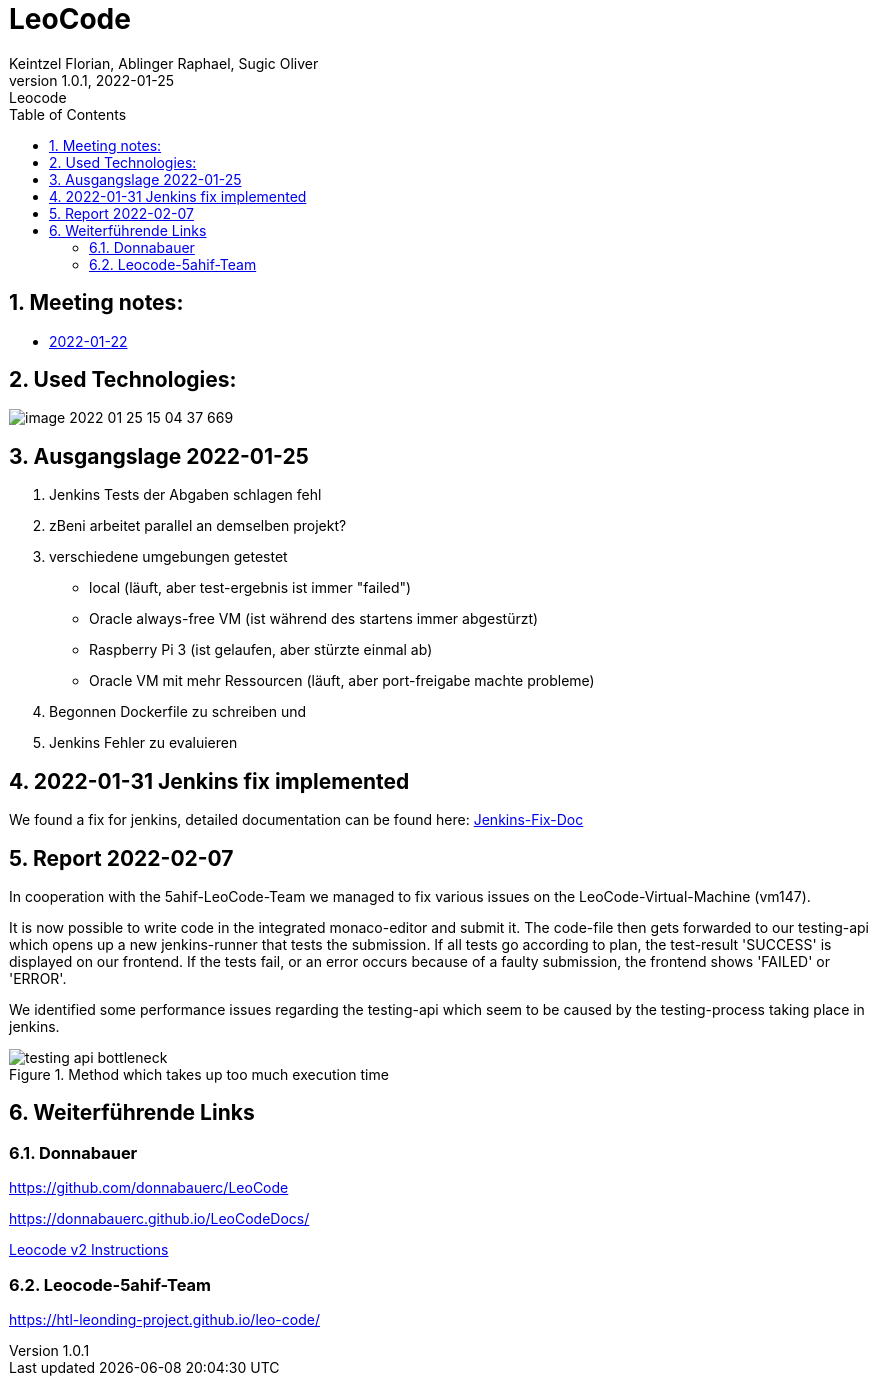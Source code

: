 = LeoCode
Keintzel Florian, Ablinger Raphael, Sugic Oliver
1.0.1, 2022-01-25: Leocode
ifndef::imagesdir[:imagesdir: images]
//:toc-placement!:  // prevents the generation of the doc at this position, so it can be printed afterwards
:sourcedir: ../src/main/java
:icons: font
:sectnums:    // Nummerierung der Überschriften / section numbering
:toc: left

//Need this blank line after ifdef, don't know why...
ifdef::backend-html5[]

// print the toc here (not at the default position)
//toc::[]

== Meeting notes:

* <<meeting-notes/2022-01-22-minutes-of-meeting.adoc#1,2022-01-22>>


== Used Technologies:

image::image-2022-01-25-15-04-37-669.png[]

== Ausgangslage 2022-01-25

1. Jenkins Tests der Abgaben schlagen fehl
2. zBeni arbeitet parallel an demselben projekt?
3. verschiedene umgebungen getestet
- local (läuft, aber test-ergebnis ist immer "failed")
- Oracle always-free VM (ist während des startens immer abgestürzt)
- Raspberry Pi 3 (ist gelaufen, aber stürzte einmal ab)
- Oracle VM mit mehr Ressourcen (läuft, aber port-freigabe machte probleme)
4. Begonnen Dockerfile zu schreiben und
5. Jenkins Fehler zu evaluieren

== 2022-01-31 Jenkins fix implemented
We found a fix for jenkins, detailed documentation can be found here:
<<jenkins-fix.adoc#_issue,Jenkins-Fix-Doc>>

== Report 2022-02-07
In cooperation with the 5ahif-LeoCode-Team we managed to
fix various issues on the LeoCode-Virtual-Machine (vm147).

It is now possible to write code in the integrated monaco-editor and submit it. The code-file then gets forwarded to our testing-api which opens up a new jenkins-runner that tests the submission. If all tests go according to plan, the test-result 'SUCCESS' is displayed on our frontend. If the tests fail, or an error occurs because of a faulty submission, the frontend shows 'FAILED' or 'ERROR'.

We identified some performance issues regarding the testing-api which seem to be caused by the testing-process taking place in jenkins.

.Method which takes up too much execution time
image::testing-api-bottleneck.png[]

//== Weiterführende Informationen

== Weiterführende Links

=== Donnabauer
https://github.com/donnabauerc/LeoCode

https://donnabauerc.github.io/LeoCodeDocs/

https://donnabauerc.github.io/LeoCodeDocs/instructions[Leocode v2 Instructions]

=== Leocode-5ahif-Team
https://htl-leonding-project.github.io/leo-code/